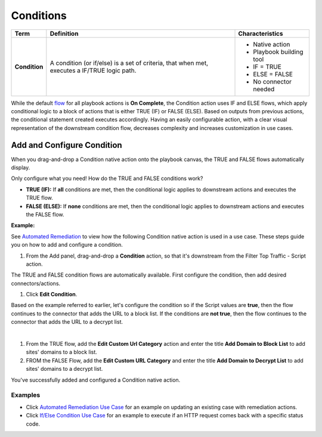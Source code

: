Conditions
==========

+---------------+-------------------------+-------------------------+
| Term          | Definition              | Characteristics         |
+===============+=========================+=========================+
|               |                         | -  Native action        |
|               |                         | -  Playbook building    |
| **Condition** | A condition (or         |    tool                 |
|               | if/else) is a set of    | -  IF = TRUE            |
|               | criteria, that when     | -  ELSE = FALSE         |
|               | met, executes a IF/TRUE | -  No connector needed  |
|               | logic path.             |                         |
+---------------+-------------------------+-------------------------+

 

While the default `flow <orchestration/flows.htm>`__ for all playbook
actions is **On Complete**, the Condition action uses IF and ELSE flows,
which apply conditional logic to a block of actions that is either
TRUE (IF) or FALSE (ELSE). Based on outputs from previous actions, the
conditional statement created executes accordingly. Having an easily
configurable action, with a clear visual representation of the
downstream condition flow, decreases complexity and increases
customization in use cases.

Add and Configure Condition
---------------------------

When you drag-and-drop a Condition native action onto the playbook
canvas, the TRUE and FALSE flows automatically display.

Only configure what you need! How do the TRUE and FALSE conditions
work? 

-  **TRUE (IF):** If **all** conditions are met, then the conditional
   logic applies to downstream actions and executes the TRUE flow.

-  **FALSE (ELSE):** If **none** conditions are met, then the
   conditional logic applies to downstream actions and executes the
   FALSE flow.

**Example:** 

See `Automated
Remediation <use-cases/automated-remediation-use-case.htm>`__ to view
how the following Condition native action is used in a use case. These
steps guide you on how to add and configure a condition.

#. From the Add panel, drag-and-drop a **Condition** action, so that
   it's downstream from the Filter Top Traffic - Script action.

|image1|

The TRUE and FALSE condition flows are automatically available. First
configure the condition, then add desired connectors/actions.

#. Click **Edit Condition**.

Based on the example referred to earlier, let's configure the condition
so if the Script values are **true**, then the flow continues to the
connector that adds the URL to a block list. If the conditions are **not
true**, then the flow continues to the connector that adds the URL to a
decrypt list.

| 

#. From the TRUE flow, add the **Edit Custom Url Category** action and
   enter the title **Add Domain to Block List** to add sites' domains to
   a block list.

#. FROM the FALSE Flow, add the **Edit Custom URL Category** and enter
   the title **Add Domain to Decrypt List** to add sites' domains to a
   decrypt list.

|image2|

You've successfully added and configured a Condition native action.

Examples
~~~~~~~~

-  Click `Automated Remediation Use
   Case <use-cases/automated-remediation-use-case.htm>`__ for an example
   on updating an existing case with remediation actions.

-  Click `If/Else Condition Use
   Case <../use-cases/native-action-use-cases/ifelse-use-case.htm>`__
   for an example to execute if an HTTP request comes back with a
   specific status code.

.. |image1| image:: ../Resources/Images/canvas-condition-add.png
.. |image2| image:: ../Resources/Images/canvas-condition-flows.png
